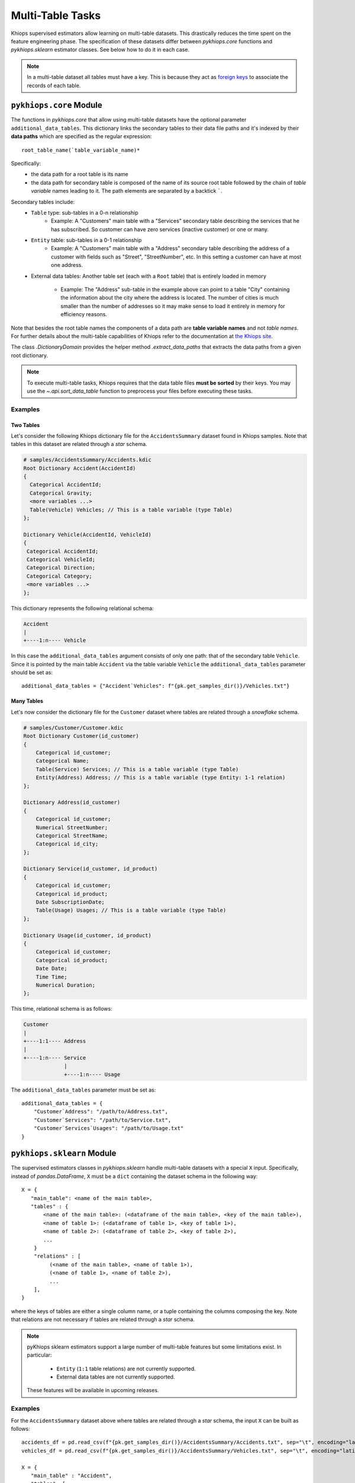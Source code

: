 Multi-Table Tasks
=================
Khiops supervised estimators allow learning on multi-table datasets. This drastically reduces the
time spent on the feature engineering phase. The specification of these datasets differ between
`pykhiops.core` functions and `pykhiops.sklearn` estimator classes. See below how to do it in each
case.

.. note::
   In a multi-table dataset all tables must have a key. This is because they act as `foreign keys
   <https://en.wikipedia.org/wiki/Foreign_key>`_ to associate the records of each table.

``pykhiops.core`` Module
------------------------
The functions in `pykhiops.core` that allow using multi-table datasets have the optional parameter
``additional_data_tables``. This dictionary links the secondary tables to their data file paths and
it's indexed by their **data paths** which are specified as the regular expression::

    root_table_name(`table_variable_name)*

Specifically:
    - the data path for a root table is its name
    - the data path for secondary table is composed of the name of its source root table followed
      by the chain of *table variable* names leading to it. The path elements are separated by a
      backtick `````.

Secondary tables include:
    - ``Table`` type: sub-tables in a 0-n relationship
        - Example: A "Customers" main table with a "Services" secondary table describing the
          services that he has subscribed. So customer can have zero services (inactive customer) or
          one or many.

    - ``Entity`` table: sub-tables in a 0-1 relationship
        - Example: A "Customers" main table with a "Address" secondary table describing the address
          of a customer with fields such as "Street", "StreetNumber", etc. In this setting a
          customer can have at most one address.

    - External data tables: Another table set (each with a ``Root`` table) that is entirely loaded
      in memory

        - Example: The "Address" sub-table in the example above can point to a table "City"
          containing the information about the city where the address is located. The number of
          cities is much smaller than the number of addresses so it may make sense to load it
          entirely in memory for efficiency reasons.

Note that besides the root table names the components of a data path are **table variable names**
and not *table names*. For further details about the multi-table capabilities of Khiops refer to the
documentation at `the Khiops site <https://www.khiops.com/html/KhiopsGuide.htm>`_.

The class `.DictionaryDomain` provides the helper method `.extract_data_paths` that extracts the
data paths from a given root dictionary.

.. note::
   To execute multi-table tasks, Khiops requires that the data table files **must be sorted** by
   their keys. You may use the `~.api.sort_data_table` function to preprocess your files before
   executing these tasks.

Examples
~~~~~~~~

Two Tables
^^^^^^^^^^

Let's consider the following Khiops dictionary file for the ``AccidentsSummary`` dataset
found in Khiops samples. Note that tables in this dataset are related through a *star* schema.

.. code-block:: c

    # samples/AccidentsSummary/Accidents.kdic
    Root Dictionary Accident(AccidentId)
    {
      Categorical AccidentId;
      Categorical Gravity;
      <more variables ...>
      Table(Vehicle) Vehicles; // This is a table variable (type Table)
    };

    Dictionary Vehicle(AccidentId, VehicleId)
    {
     Categorical AccidentId;
     Categorical VehicleId;
     Categorical Direction;
     Categorical Category;
     <more variables ...>
    };

This dictionary represents the following relational schema:

.. code-block:: text

    Accident
    |
    +----1:n---- Vehicle

In this case the ``additional_data_tables`` argument consists of only one path: that of the
secondary table ``Vehicle``. Since it is pointed by the main table ``Accident`` via the table
variable ``Vehicle`` the ``additional_data_tables`` parameter should be set as::

    additional_data_tables = {"Accident`Vehicles": f"{pk.get_samples_dir()}/Vehicles.txt"}


Many Tables
^^^^^^^^^^^
Let's now consider the dictionary file for the ``Customer`` dataset where tables are related
through a *snowflake* schema.

.. code-block:: c

    # samples/Customer/Customer.kdic
    Root Dictionary Customer(id_customer)
    {
        Categorical id_customer;
        Categorical Name;
        Table(Service) Services; // This is a table variable (type Table)
        Entity(Address) Address; // This is a table variable (type Entity: 1-1 relation)
    };

    Dictionary Address(id_customer)
    {
        Categorical id_customer;
        Numerical StreetNumber;
        Categorical StreetName;
        Categorical id_city;
    };

    Dictionary Service(id_customer, id_product)
    {
        Categorical id_customer;
        Categorical id_product;
        Date SubscriptionDate;
        Table(Usage) Usages; // This is a table variable (type Table)
    };

    Dictionary Usage(id_customer, id_product)
    {
        Categorical id_customer;
        Categorical id_product;
        Date Date;
        Time Time;
        Numerical Duration;
    };

This time, relational schema is as follows:

.. code-block:: text

    Customer
    |
    +----1:1---- Address
    |
    +----1:n---- Service
                 |
                 +----1:n---- Usage


The ``additional_data_tables`` parameter must be set as::

    additional_data_tables = {
        "Customer`Address": "/path/to/Address.txt",
        "Customer`Services": "/path/to/Service.txt",
        "Customer`Services`Usages": "/path/to/Usage.txt"
    }


``pykhiops.sklearn`` Module
---------------------------

The supervised estimators classes in `pykhiops.sklearn` handle multi-table datasets with a special
``X`` input. Specifically, instead of `pandas.DataFrame`, ``X`` must be a ``dict`` containing the
dataset schema in the following way::

   X = {
      "main_table": <name of the main table>,
      "tables" : {
          <name of the main table>: (<dataframe of the main table>, <key of the main table>),
          <name of table 1>: (<dataframe of table 1>, <key of table 1>),
          <name of table 2>: (<dataframe of table 2>, <key of table 2>),
          ...
       }
       "relations" : [
            (<name of the main table>, <name of table 1>),
            (<name of table 1>, <name of table 2>),
            ...
       ],
   }

where the keys of tables are either a single column name, or a tuple containing the columns composing the
key. Note that relations are not necessary if tables are related through a *star* schema.

.. note::

    pyKhiops sklearn estimators support a large number of multi-table features but some limitations exist.
    In particular:

     - ``Entity`` (``1:1`` table relations) are not currently supported.
     - External data tables are not currently supported.

    These features will be available in upcoming releases.

Examples
~~~~~~~~
For the ``AccidentsSummary`` dataset above where tables are related through a *star* schema, the input
``X`` can be built as follows::

   accidents_df = pd.read_csv(f"{pk.get_samples_dir()}/AccidentsSummary/Accidents.txt", sep="\t", encoding="latin1")
   vehicles_df = pd.read_csv(f"{pk.get_samples_dir()}/AccidentsSummary/Vehicles.txt", sep="\t", encoding="latin1")

   X = {
      "main_table" : "Accident",
      "tables": {
          "Accident": (accidents_df.drop("Gravity", axis=1), "AccidentId"),
          "Vehicle": (vehicles_df, ["AccidentId", "VehicleId"])
                }
    }


For the ``Accidents`` dataset (extension of ``AccidentsSummary``) where tables are related through a
*snowflake* schema, the input ``X`` can be built as follows::

    accidents_df = pd.read_csv(f"{pk.get_samples_dir()}/AccidentsSummary/Accidents.txt", sep="\t", encoding="latin1")
    #we use `Accidents.txt` of `AccidentsSummary` as it contains the label `Gravity` unlike `Accidents.txt`
    #of ``Accidents``.
    places_df = pd.read_csv(f"{pk.get_samples_dir()}/Accidents/Places.txt", sep="\t", encoding="latin1")
    vehicles_df = pd.read_csv(f"{pk.get_samples_dir()}/Accidents/Vehicles.txt", sep="\t", encoding="latin1")
    users_df = pd.read_csv(f"{pk.get_samples_dir()}/Accidents/Users.txt", sep="\t", encoding="latin1")

    X = {
        "main_table": "Accidents",
        "tables": {
            "Accidents": (accidents_df.drop("Gravity", axis=1), "AccidentId"),
            "Places": (places_df, ["AccidentId"]),
            "Vehicles": (vehicles_df, ["AccidentId", "VehicleId"]),
            "Users": (users_df, ["AccidentId", "VehicleId"]),
        },
        "relations": [
            ("Accidents", "Places"),
            ("Accidents", "Vehicles"),
            ("Vehicles", "Users"),
        ],
    }

This dataset can also be found in Khiops samples.